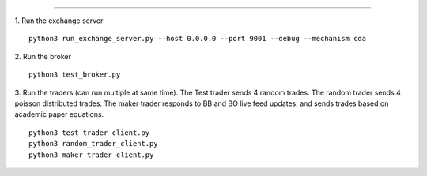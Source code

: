 ...............

1. Run the exchange server
::

    python3 run_exchange_server.py --host 0.0.0.0 --port 9001 --debug --mechanism cda

2. Run the broker
::

	python3 test_broker.py

3. Run the traders (can run multiple at same time). The Test trader sends 4 random trades. The random trader sends 4 poisson distributed trades. The maker trader responds to BB and BO live feed updates, and sends trades based on academic paper equations.
::
	python3 test_trader_client.py 
	python3 random_trader_client.py
	python3 maker_trader_client.py

